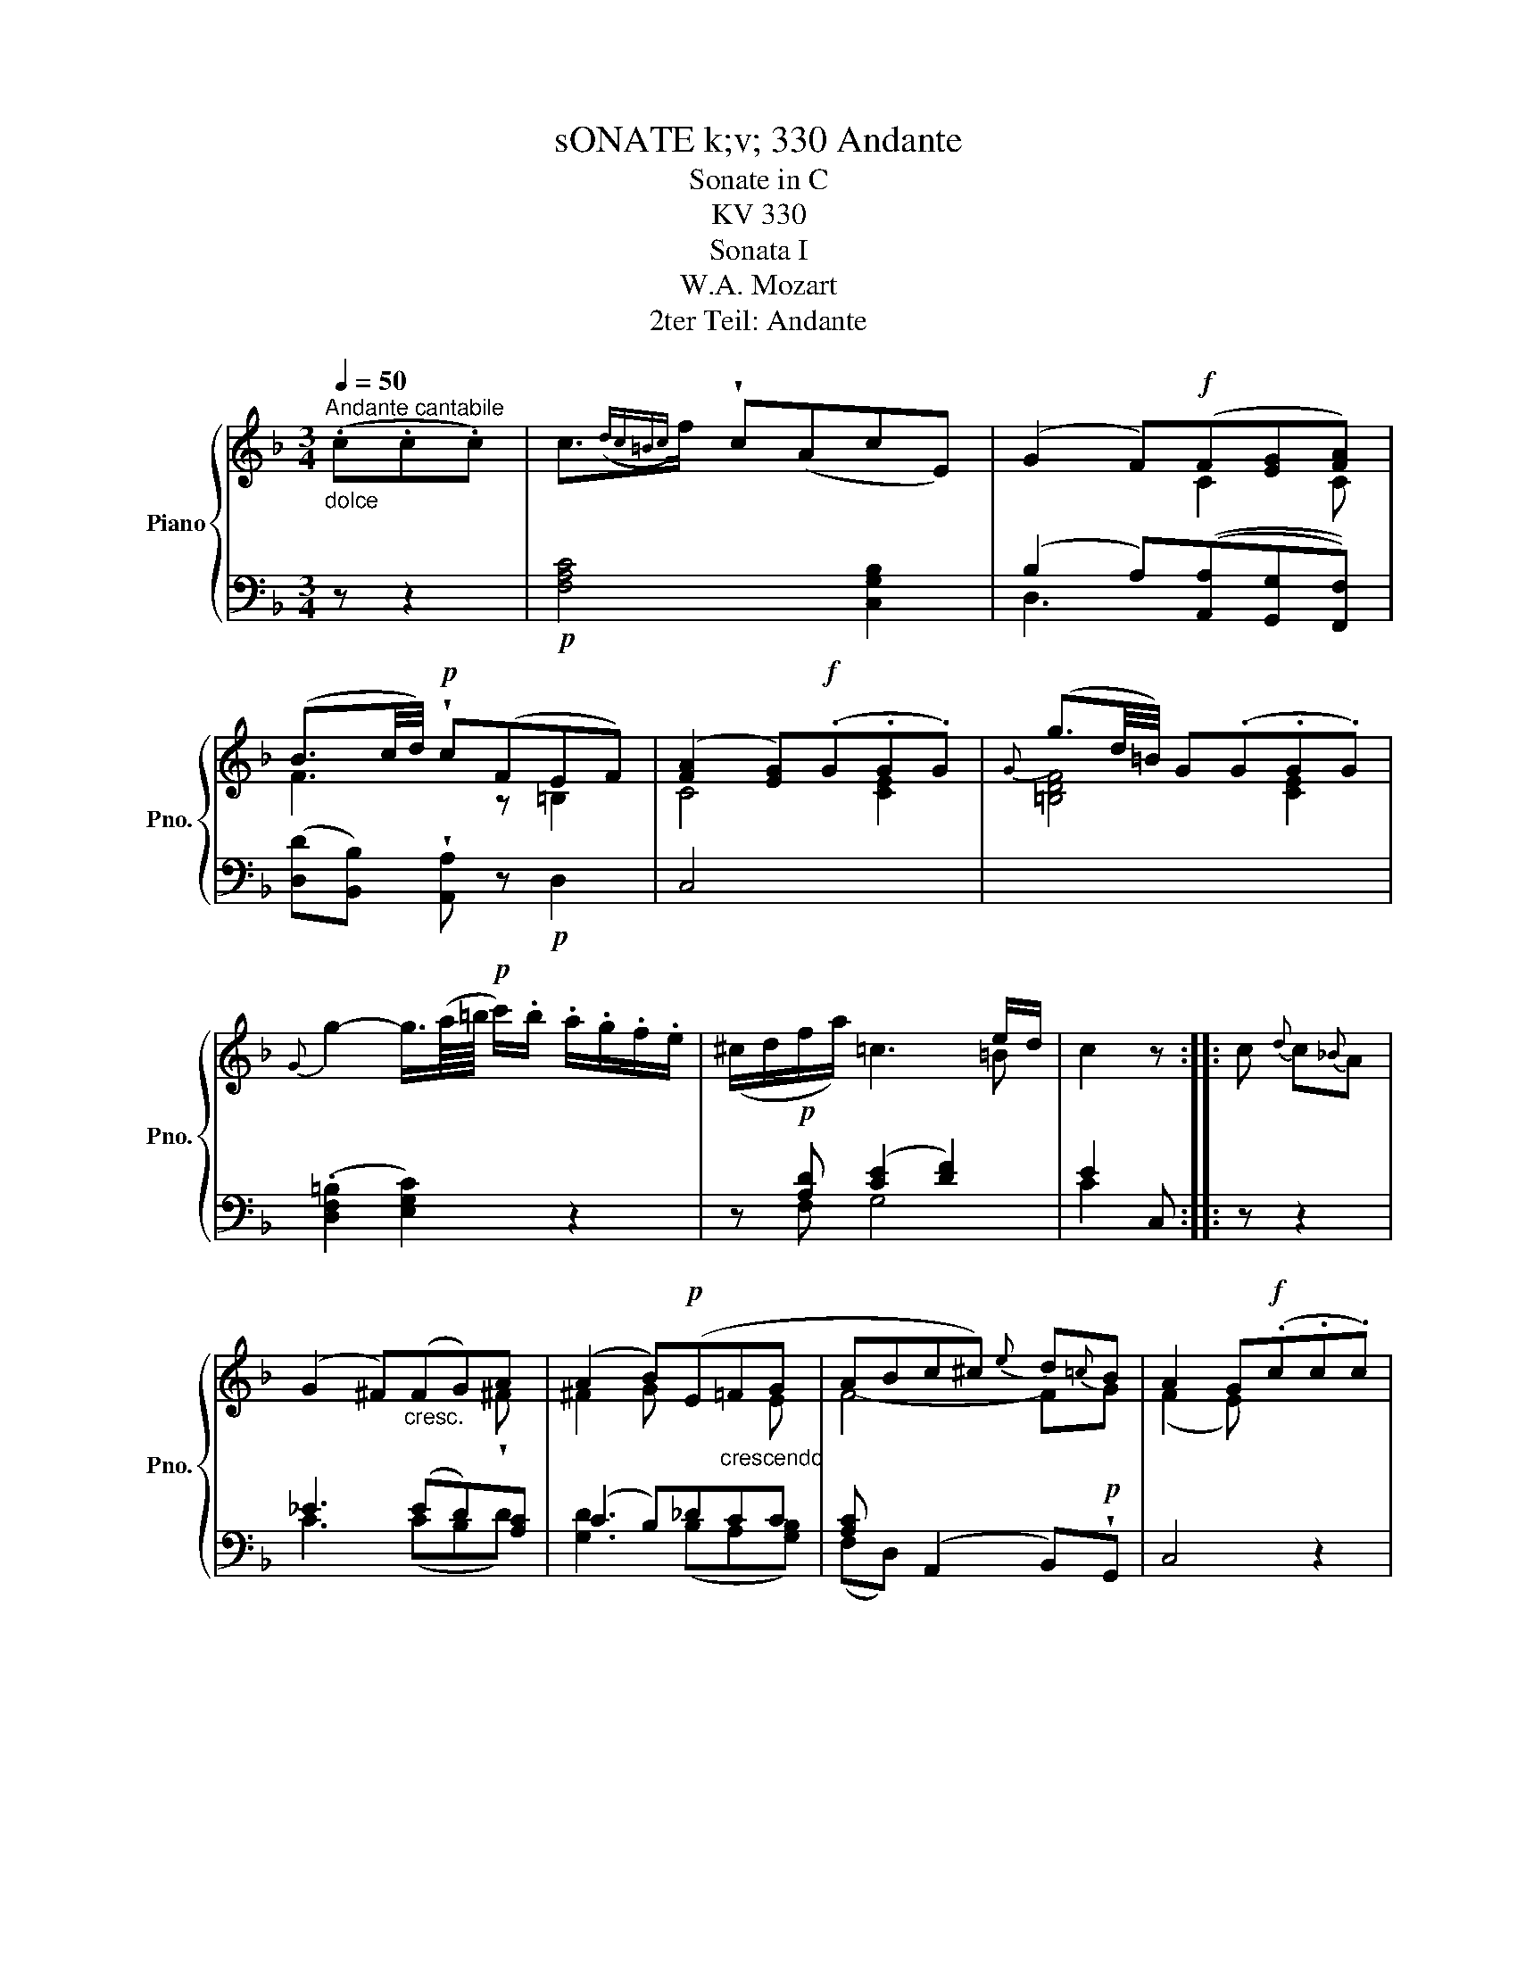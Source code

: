 X:1
T:sONATE k;v; 330 Andante
T:Sonate in C
T:KV 330
T:Sonata I
T:W.A. Mozart
T:2ter Teil: Andante
%%score { ( 1 3 5 ) | ( 2 4 ) }
L:1/8
Q:1/4=50
M:3/4
K:F
V:1 treble nm="Piano" snm="Pno."
V:3 treble 
V:5 treble 
V:2 bass 
V:4 bass 
V:1
"^Andante cantabile""_dolce" (.c.c.c) | c3/2({dc=Bc)}f/ !wedge!c(AcE) | (G2 F)!f!(F[EG][FA]) | %3
w: |||
 (B3/2c/4d/4)!p! !wedge!c(FEF) | ([FA]2 [EG])!f!(.G.G.G) |{G} (g3/2d/4=B/4) G(.G.G.G) | %6
w: |||
{G} g2- g3/4(a/8=b/8!p! c'/).b/ .a/.g/.f/.e/ | x2 x2 x e/d/ | c2 z :: c{d} c{_B}A | %10
w: ||||
 (G2 ^F)"_cresc."(FG)A | ((A2 B))!p!(E"_crescendo"=FG | ABc^c){e} d{=c}B | A2 G!f!(.c.c.c) | %14
w: ||||
!f! b3 agf | (f2 e)"^dolce"(._e.e.e) | T_e>f g(f/e/) (e/d/)(d/^c/) | (^c2 d)(f/=e/ g/f/e/d/) | %18
w: ||||
!p! (d2 c)"_cresc."(f/>c/) (a/>f/)(c/>A/) |!f! x3 (GAB) | c/!p!.d/.e/.f/ (F3 A/G/) | F2 z :: %22
w: ||||
[K:Ab]!pp! (.[CA].[CA].[CA]) | [CA]3 ([B,G][DB][G,=E]) | [A,F]3 (.[Ac].[Ac].[Ac]) | (c3 dcB) | %26
w: ||||
{c} (BA) z x3 | (e"_crescendo"d) z{c} d{c}d{c}d |!f! d3/2({edcd)}e/ f3!p! (e/d/) | %29
w: |||
 (c/e/d/B/) A3 c/B/ | A2 z :: (EAc) | (e3 d/c/) B!wedge!A | (c2 B)!f!(CFA) | %34
w: |||||
 (c3 B/A/) G!p!!wedge!F | ([FA]2 [=EG])"_crescendo" (cfa) | (gf) z (cfa) | %37
w: |||
 (gf) z (.[=Acef].[Acef].[Acef]) | x2 [F_A]2{A} (GF/G/) | F2 z :|!pp! (.[CA].[CA].[CA]) | %41
w: ||||
 [CA]3 ([B,G][DB][G,=E] | [A,F]3) (.[Ac].[Ac].[Ac]) | [Ac]3 ([GB][Bd][C=E]) | [CF]2 z || %45
w: ||||
[K:F] (.c.c.c) | c3/2{dc=Bc}f/ !wedge!c(AcE) | (G2 F)!f!(F[EG][FA]) | %48
w: dolce * *|||
 (B3/2c/4d/4)!p! !wedge!c(FEF) | ([FA]2 [EG])!f!(.G.G.G) |{G} (g3/2d/4=B/4) G(.G.G.G) | %51
w: |||
{G} g2- g3/4(a/8=b/8!p! c'/).b/ .a/.g/.f/.e/ | (^c/d/f/a/) (=c3 e/d/) | c2 z c{d} c{_B}A | %54
w: |||
 (G2 ^F)"_cresc."(FG)!wedge!A | (A2!p!"_crescendo" B)(E=FG | ABc^c){e} d{=c}B | (A2 G)!f!(.c.c.c) | %58
w: ||||
!f! b3 agf | (f2 e)"^dolce"(._e.e.e) | T_e>f g(f/e/) (e/d/)(d/^c/) | (^c2 d)(f/=e/ g/f/e/d/) | %62
w: ||||
!p! (d2 c)"_cresc."(f/>c/) (a/>f/)(c/>A/) |!f! (c>=B _B) (GAB) | c/!p!.d/.e/.f/ (F3 A/G/) | %65
w: |||
 F2 z!pp! (.[CA].[CA].[CA]) | [CA]3 ([A,F][GB][EG]) | [Ac]2 z (.[Af].[Af].[Af]) | %68
w: |||
 [FA]3 ([Ac][GB][B,G]) | [A,F]2 !fermata!z |] %70
w: ||
V:2
 z z2 |!p! [F,A,C]4 [C,G,B,]2 | (B,2 A,)(([A,,A,][G,,G,][F,,F,])) | %3
 ([D,D][B,,B,]) !wedge![A,,A,] z!p! D,2 | C,4 x2 | x6 | (.[D,F,=B,]2 [E,G,C]2) z2 | %7
 z!p! [A,D] ([CE]2 [DF]2) | E2 C, :: z z2 | _E3 (ED)[A,C] | (C2 B,)_DCC | %12
 [A,C] x (A,,2 B,,)!p!!wedge!G,, | C,4 z2 |!f! [C,,C,]>.[D,,D,] .[E,,E,].[F,,F,].[G,,G,].[A,,A,] | %15
 [B,,B,]4 z2 |!p! [A,CF]2 [A,CF]2 [A,_EF]2 | [B,DF]4 z2 | ([B,D]2 [A,C]2) z2 | %19
!f! [E,G,C]3 [B,,B,][A,,A,][G,,G,] | [F,,F,] z!p! (A,2 B,2) | A,2 F,, ::[K:Ab] z z2 | %23
!pp! F,,/F,/F,/F,/ F,/F,/F,/F,/ F,/F,/F,/F,/ | F,,/F,/F,/F,/ F,/F,/F,/F,/ F,/F,/F,/F,/ | %25
 =E,,/=E,/E,/E,/ E,/E,/E,/E,/ E,/E,/E,/E,/ | F,,/F,/F,/F,/ F,2 z2 | %27
 z [F,A,D][F,A,D][F,A,D][F,A,D][F,A,D] | [G,B,DE]4 z2 |!p! z B, (C2 D2) | C2 A,, :: z z2 | %32
 z (A,CE F,=D) | z2 z (B, A,2) | z!f! (D,-F,A,B,!p!=B,) | [C,C]3 z z"_crescendo" (A,, | %36
 B,,B,) (=B,C) z (C, | D,D E)!f! !wedge![C,C]!wedge![=A,,=A,]!wedge![F,,F,] | [B,,B,]2 [C,C]2 C,2 | %39
 F,2 F,, :| z z2 |!pp! F,,/F,/F,/F,/ F,/F,/F,/F,/ F,/F,/F,/F,/ | %42
 F,,/F,/F,/F,/ F,/F,/F,/F,/ F,/F,/F,/F,/ | F,,/F,/F,/F,/ F,/F,/F,/F,/ F,/F,/F,/F,/ | F,2 z || %45
[K:F] z z2 |!p! [F,A,C]4 [C,G,B,]2 | (B,2 A,)([A,,A,][G,,G,][F,,F,]) | %48
 ([D,D][B,,B,]) !wedge![A,,A,] z!p! D,2 | C,4 z2 | z4 z2 | (.[D,F,=B,]2 [E,G,C]2) z2 | %52
 z!p! [A,D] ([CE]2 [DF]2) | E2 C, z z2 | _E3 (ED)D | [G,D]3 (B,A,[G,B,]) | %56
 [A,C] x (A,,2 B,,)!p!!wedge!G,, | C,4 z2 |!f! .[C,,C,]>.[D,,D,] .[E,,E,].[F,,F,].[G,,G,].[A,,A,] | %59
 [B,,B,]4 z2 |!p! [A,CF]2 [A,CF]2 [A,_EF]2 | [B,DF]4 z2 | ([B,D]2 [A,C]2) z2 | %63
!f! [E,G,C]3 [B,,B,][A,,A,][G,,G,] | [F,,F,] z!p! (A,2 B,2) | A,2 F,, z z2 | %66
!pp! F,,/F,/F,/F,/ F,/F,/F,/F,/ F,/F,/F,/F,/ | F,,/F,/F,/F,/ D,,/D,/D,/D,/ =B,,,/=B,,/B,,/B,,/ | %68
 C,,/C,/C,/C,/ C,/C,/C,/C,/ C,/C,/C,/C,/ | F,,2 !fermata!z |] %70
V:3
 x3 | x6 | x3 C2 C | F3 z =B,2 | C4 [CE]2 | [=B,DF]4 [CE]2 | x6 | (^c/d/f/a/) =c3 =B | x3 :: x3 | %10
 x5 !wedge!^F | ^F2 G x2 E | F4- FG | ((F2 E)) x3 | c4- x A | [Gc]4 x2 | x6 | x6 | x6 | %19
 (c>=B _B) E/>C/F/>C/G/>C/ | A z C3 E | x3 ::[K:Ab] x3 | x6 | x6 | G6 | (GF) x (ABc) | x6 | x6 | %29
 x5 G | x3 :: x3 | x6 | x6 | x6 | x6 | x6 | x6 | ([df]/[Bd]/)([Bd]/[GB]/) x2 =E2 | x3 :| x3 | x6 | %42
 x6 | =E4- EB, | A,2 z ||[K:F] x3 | x6 | x3 C2 C | F3 z =B,2 | C4 [CE]2 | [=B,DF]4 [CE]2 | x6 | %52
 x5 =B | x6 | x5 ^F | (^F2 G) x2 E | F4- FG | (F2 E) x3 | c6- | [Gc]4 x2 | x6 | x6 | x6 | %63
 x3 E/>C/ F/>C/G/>C/ | A z C3 E | x6 | x6 | x6 | x6 | x3 |] %70
V:4
 x3 | x6 | D,3 x3 | x6 | x6 | x6 | x6 | x F, G,4 | C2 x :: x3 | C3 (CB,D) | [G,D]3 (B,A,[G,B,]) | %12
 (F,D,) x4 | x6 | x6 | x6 | x6 | x6 | F,4 x2 | x6 | x2 C,4 | F,2 x ::[K:Ab] x3 | x6 | x6 | x6 | %26
 x6 | x6 | x6 | A,D, E,4 | A,2 x :: x3 | x6 | z (E,G,=E,) F,2 | x D, D,4 | x6 | x6 | x6 | x6 | %39
 x3 :| x3 | x6 | x6 | x6 | x3 ||[K:F] x3 | x6 | D,3 x3 | x6 | x6 | x6 | x6 | x F, G,4 | C2 x4 | %54
 C3 (CB,[A,C]) | (C2 B,)(_DC)C | (F,D,) x4 | x6 | x6 | x6 | x6 | x6 | F,4 x2 | x6 | x2 C,4 | %65
 F,2 x4 | x6 | x6 | x6 | x3 |] %70
V:5
 x3 | x6 | x6 | x6 | x6 | x6 | x6 | x6 | x3 :: x3 | x6 | x6 | x6 | x6 | x6 | x6 | x6 | x6 | x6 | %19
 x6 | x6 | x3 ::[K:Ab] x3 | x6 | x6 | x6 | x6 | x6 | x6 | x6 | x3 :: x3 | x6 | x6 | x6 | x6 | x6 | %37
 x6 | x6 | x3 :| x3 | x6 | x6 | x6 | x3 ||[K:F] x3 | x6 | x6 | x6 | x6 | x6 | x6 | x6 | x6 | x6 | %55
 x6 | x6 | x6 | x5 A | x6 | x6 | x6 | x6 | x6 | x6 | x6 | x6 | x6 | x6 | x3 |] %70

